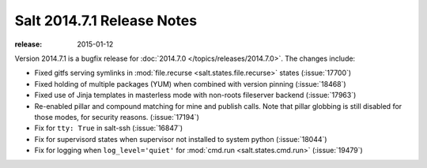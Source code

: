 ===========================
Salt 2014.7.1 Release Notes
===========================

:release: 2015-01-12

Version 2014.7.1 is a bugfix release for :doc:`2014.7.0
</topics/releases/2014.7.0>`.  The changes include:

- Fixed gitfs serving symlinks in :mod:`file.recurse
  <salt.states.file.recurse>` states (:issue:`17700`)
- Fixed holding of multiple packages (YUM) when combined with version pinning
  (:issue:`18468`)
- Fixed use of Jinja templates in masterless mode with non-roots fileserver
  backend (:issue:`17963`)
- Re-enabled pillar and compound matching for mine and publish calls. Note that
  pillar globbing is still disabled for those modes, for security reasons.
  (:issue:`17194`)
- Fix for ``tty: True`` in salt-ssh (:issue:`16847`)
- Fix for supervisord states when supervisor not installed to system python
  (:issue:`18044`)
- Fix for logging when ``log_level='quiet'`` for :mod:`cmd.run
  <salt.states.cmd.run>` (:issue:`19479`)
